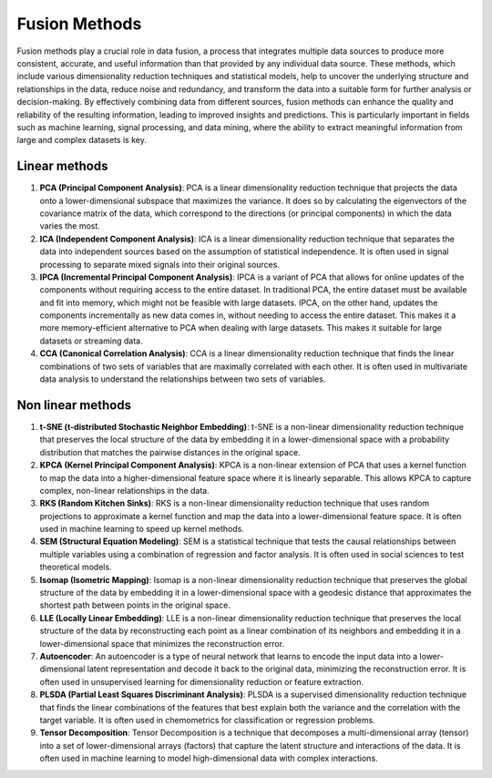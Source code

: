 Fusion Methods
==============

Fusion methods play a crucial role in data fusion, a process that
integrates multiple data sources to produce more consistent,
accurate, and useful information than that provided by any
individual data source. These methods, which include various
dimensionality reduction techniques and statistical models, help to
uncover the underlying structure and relationships in the data,
reduce noise and redundancy, and transform the data into a suitable
form for further analysis or decision-making. By effectively
combining data from different sources, fusion methods can enhance
the quality and reliability of the resulting information, leading to
improved insights and predictions. This is particularly important in
fields such as machine learning, signal processing, and data mining,
where the ability to extract meaningful information from large and
complex datasets is key.


Linear methods
--------------

1. **PCA (Principal Component Analysis)**: PCA is a linear
   dimensionality reduction technique that projects the data onto a
   lower-dimensional subspace that maximizes the variance. It does so by
   calculating the eigenvectors of the covariance matrix of the data,
   which correspond to the directions (or principal components) in which
   the data varies the most.
2. **ICA (Independent Component Analysis)**: ICA is a linear
   dimensionality reduction technique that separates the data into
   independent sources based on the assumption of statistical
   independence. It is often used in signal processing to separate mixed
   signals into their original sources.
3. **IPCA (Incremental Principal Component Analysis)**: IPCA is a
   variant of PCA that allows for online updates of the components
   without requiring access to the entire dataset. In traditional PCA, 
   the entire dataset must be available and fit into memory, which might 
   not be feasible with large datasets. IPCA, on the other hand, updates 
   the components incrementally as new data comes in, without needing to 
   access the entire dataset. This makes it a more memory-efficient 
   alternative to PCA when dealing with large datasets. This makes it
   suitable for large datasets or streaming data.
4. **CCA (Canonical Correlation Analysis)**: CCA is a linear
   dimensionality reduction technique that finds the linear combinations
   of two sets of variables that are maximally correlated with each
   other. It is often used in multivariate data analysis to understand
   the relationships between two sets of variables.

Non linear methods
------------------

1. **t-SNE (t-distributed Stochastic Neighbor Embedding)**: t-SNE is a
   non-linear dimensionality reduction technique that preserves the
   local structure of the data by embedding it in a lower-dimensional
   space with a probability distribution that matches the pairwise
   distances in the original space.
2. **KPCA (Kernel Principal Component Analysis)**: KPCA is a non-linear
   extension of PCA that uses a kernel function to map the data into a
   higher-dimensional feature space where it is linearly separable. This
   allows KPCA to capture complex, non-linear relationships in the data.
3. **RKS (Random Kitchen Sinks)**: RKS is a non-linear dimensionality
   reduction technique that uses random projections to approximate a
   kernel function and map the data into a lower-dimensional feature
   space. It is often used in machine learning to speed up kernel
   methods.
4. **SEM (Structural Equation Modeling)**: SEM is a statistical
   technique that tests the causal relationships between multiple
   variables using a combination of regression and factor analysis. It
   is often used in social sciences to test theoretical models.
5. **Isomap (Isometric Mapping)**: Isomap is a non-linear dimensionality
   reduction technique that preserves the global structure of the data
   by embedding it in a lower-dimensional space with a geodesic distance
   that approximates the shortest path between points in the original
   space.
6. **LLE (Locally Linear Embedding)**: LLE is a non-linear
   dimensionality reduction technique that preserves the local structure
   of the data by reconstructing each point as a linear combination of
   its neighbors and embedding it in a lower-dimensional space that
   minimizes the reconstruction error.
7. **Autoencoder**: An autoencoder is a type of neural network that
   learns to encode the input data into a lower-dimensional latent
   representation and decode it back to the original data, minimizing
   the reconstruction error. It is often used in unsupervised learning
   for dimensionality reduction or feature extraction.
8. **PLSDA (Partial Least Squares Discriminant Analysis)**: PLSDA is a
   supervised dimensionality reduction technique that finds the linear
   combinations of the features that best explain both the variance and
   the correlation with the target variable. It is often used in
   chemometrics for classification or regression problems.
9. **Tensor Decomposition**: Tensor Decomposition is a technique that
   decomposes a multi-dimensional array (tensor) into a set of
   lower-dimensional arrays (factors) that capture the latent structure
   and interactions of the data. It is often used in machine learning to
   model high-dimensional data with complex interactions.
